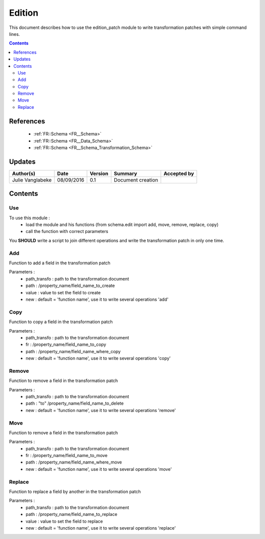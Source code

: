.. _ED__Edition:

=======
Edition
=======

This document describes how to use the edition_patch module to write transformation patches with simple command lines.

.. contents::
   :depth: 3

----------
References
----------

 - :ref:`FR::Schema <FR__Schema>`
 - :ref:`FR::Schema <FR__Data_Schema>`
 - :ref:`FR::Schema <FR__Schema_Transformation_Schema>`


-------
Updates
-------

.. csv-table::
   :header: "Author(s)", "Date", "Version", "Summary", "Accepted by"

   "Julie Vanglabeke", "08/09/2016", "0.1", "Document creation", ""


--------
Contents
--------


 .. _ED__Edition__Use:

Use
---

To use this module :
 - load the module and his functions (from schema.edit import add, move, remove, replace, copy)
 - call the function with correct parameters

You **SHOULD** write a script to join different operations and write the transformation patch in only one time.


 .. _ED__Edition__Add:

Add
---

Function to add a field in the transformation patch

Parameters :
 - path_transfo : path to the transformation document
 - path : /property_name/field_name_to_create
 - value : value to set the field to create
 - new : default = 'function name', use it to write several operations 'add'


 .. _ED__Edition__Copy:

Copy
----

Function to copy a field in the transformation patch

Parameters :
 - path_transfo : path to the transformation document
 - fr : /property_name/field_name_to_copy
 - path : /property_name/field_name_where_copy
 - new : default = 'function name', use it to write several operations 'copy'


 .. _ED__Edition__Remove:

Remove
------

Function to remove a field in the transformation patch

Parameters :
 - path_transfo : path to the transformation document
 - path : "to" /property_name/field_name_to_delete
 - new : default = 'function name', use it to write several operations 'remove'


 .. _ED__Edition__Move:

Move
----

Function to remove a field in the transformation patch

Parameters :
 - path_transfo : path to the transformation document
 - fr : /property_name/field_name_to_move
 - path : /property_name/field_name_where_move
 - new : default = 'function name', use it to write several operations 'move'


 .. _ED__Edition__Replace:

Replace
-------

Function to replace a field by another in the transformation patch

Parameters :
 - path_transfo : path to the transformation document
 - path : /property_name/field_name_to_replace
 - value : value to set the field to replace
 - new : default = 'function name', use it to write several operations 'replace'

